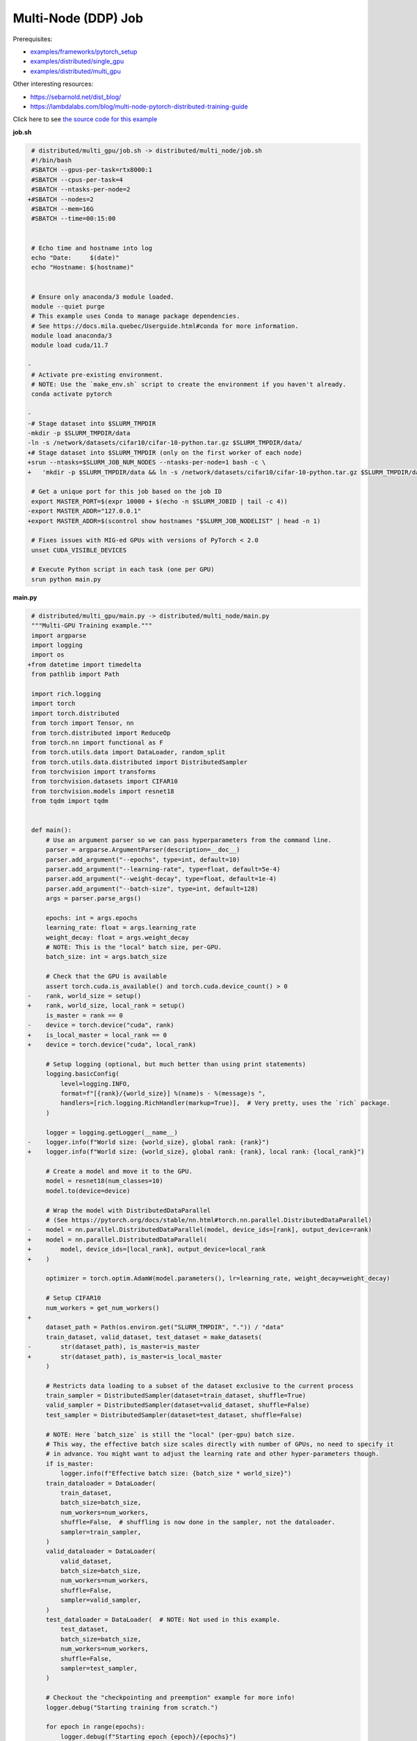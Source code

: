 .. NOTE: This file is auto-generated from examples/distributed/multi_node/index.rst
.. This is done so this file can be easily viewed from the GitHub UI.
.. **DO NOT EDIT**

Multi-Node (DDP) Job
====================


Prerequisites:

* `examples/frameworks/pytorch_setup <https://github.com/mila-iqia/mila-docs/tree/master/docs/examples/frameworks/pytorch_setup>`_
* `examples/distributed/single_gpu <https://github.com/mila-iqia/mila-docs/tree/master/docs/examples/distributed/single_gpu>`_
* `examples/distributed/multi_gpu <https://github.com/mila-iqia/mila-docs/tree/master/docs/examples/distributed/multi_gpu>`_

Other interesting resources:

* `<https://sebarnold.net/dist_blog/>`_
* `<https://lambdalabs.com/blog/multi-node-pytorch-distributed-training-guide>`_


Click here to see `the source code for this example
<https://github.com/mila-iqia/mila-docs/tree/master/docs/examples/distributed/multi_node>`_

**job.sh**

.. code:: diff

    # distributed/multi_gpu/job.sh -> distributed/multi_node/job.sh
    #!/bin/bash
    #SBATCH --gpus-per-task=rtx8000:1
    #SBATCH --cpus-per-task=4
    #SBATCH --ntasks-per-node=2
   +#SBATCH --nodes=2
    #SBATCH --mem=16G
    #SBATCH --time=00:15:00


    # Echo time and hostname into log
    echo "Date:     $(date)"
    echo "Hostname: $(hostname)"


    # Ensure only anaconda/3 module loaded.
    module --quiet purge
    # This example uses Conda to manage package dependencies.
    # See https://docs.mila.quebec/Userguide.html#conda for more information.
    module load anaconda/3
    module load cuda/11.7

   -
    # Activate pre-existing environment.
    # NOTE: Use the `make_env.sh` script to create the environment if you haven't already.
    conda activate pytorch

   -
   -# Stage dataset into $SLURM_TMPDIR
   -mkdir -p $SLURM_TMPDIR/data
   -ln -s /network/datasets/cifar10/cifar-10-python.tar.gz $SLURM_TMPDIR/data/
   +# Stage dataset into $SLURM_TMPDIR (only on the first worker of each node)
   +srun --ntasks=$SLURM_JOB_NUM_NODES --ntasks-per-node=1 bash -c \
   +   'mkdir -p $SLURM_TMPDIR/data && ln -s /network/datasets/cifar10/cifar-10-python.tar.gz $SLURM_TMPDIR/data/'

    # Get a unique port for this job based on the job ID
    export MASTER_PORT=$(expr 10000 + $(echo -n $SLURM_JOBID | tail -c 4))
   -export MASTER_ADDR="127.0.0.1"
   +export MASTER_ADDR=$(scontrol show hostnames "$SLURM_JOB_NODELIST" | head -n 1)

    # Fixes issues with MIG-ed GPUs with versions of PyTorch < 2.0
    unset CUDA_VISIBLE_DEVICES

    # Execute Python script in each task (one per GPU)
    srun python main.py

**main.py**

.. code:: diff

    # distributed/multi_gpu/main.py -> distributed/multi_node/main.py
    """Multi-GPU Training example."""
    import argparse
    import logging
    import os
   +from datetime import timedelta
    from pathlib import Path

    import rich.logging
    import torch
    import torch.distributed
    from torch import Tensor, nn
    from torch.distributed import ReduceOp
    from torch.nn import functional as F
    from torch.utils.data import DataLoader, random_split
    from torch.utils.data.distributed import DistributedSampler
    from torchvision import transforms
    from torchvision.datasets import CIFAR10
    from torchvision.models import resnet18
    from tqdm import tqdm


    def main():
        # Use an argument parser so we can pass hyperparameters from the command line.
        parser = argparse.ArgumentParser(description=__doc__)
        parser.add_argument("--epochs", type=int, default=10)
        parser.add_argument("--learning-rate", type=float, default=5e-4)
        parser.add_argument("--weight-decay", type=float, default=1e-4)
        parser.add_argument("--batch-size", type=int, default=128)
        args = parser.parse_args()

        epochs: int = args.epochs
        learning_rate: float = args.learning_rate
        weight_decay: float = args.weight_decay
        # NOTE: This is the "local" batch size, per-GPU.
        batch_size: int = args.batch_size

        # Check that the GPU is available
        assert torch.cuda.is_available() and torch.cuda.device_count() > 0
   -    rank, world_size = setup()
   +    rank, world_size, local_rank = setup()
        is_master = rank == 0
   -    device = torch.device("cuda", rank)
   +    is_local_master = local_rank == 0
   +    device = torch.device("cuda", local_rank)

        # Setup logging (optional, but much better than using print statements)
        logging.basicConfig(
            level=logging.INFO,
            format=f"[{rank}/{world_size}] %(name)s - %(message)s ",
            handlers=[rich.logging.RichHandler(markup=True)],  # Very pretty, uses the `rich` package.
        )

        logger = logging.getLogger(__name__)
   -    logger.info(f"World size: {world_size}, global rank: {rank}")
   +    logger.info(f"World size: {world_size}, global rank: {rank}, local rank: {local_rank}")

        # Create a model and move it to the GPU.
        model = resnet18(num_classes=10)
        model.to(device=device)

        # Wrap the model with DistributedDataParallel
        # (See https://pytorch.org/docs/stable/nn.html#torch.nn.parallel.DistributedDataParallel)
   -    model = nn.parallel.DistributedDataParallel(model, device_ids=[rank], output_device=rank)
   +    model = nn.parallel.DistributedDataParallel(
   +        model, device_ids=[local_rank], output_device=local_rank
   +    )

        optimizer = torch.optim.AdamW(model.parameters(), lr=learning_rate, weight_decay=weight_decay)

        # Setup CIFAR10
        num_workers = get_num_workers()
   +
        dataset_path = Path(os.environ.get("SLURM_TMPDIR", ".")) / "data"
        train_dataset, valid_dataset, test_dataset = make_datasets(
   -        str(dataset_path), is_master=is_master
   +        str(dataset_path), is_master=is_local_master
        )

        # Restricts data loading to a subset of the dataset exclusive to the current process
        train_sampler = DistributedSampler(dataset=train_dataset, shuffle=True)
        valid_sampler = DistributedSampler(dataset=valid_dataset, shuffle=False)
        test_sampler = DistributedSampler(dataset=test_dataset, shuffle=False)

        # NOTE: Here `batch_size` is still the "local" (per-gpu) batch size.
        # This way, the effective batch size scales directly with number of GPUs, no need to specify it
        # in advance. You might want to adjust the learning rate and other hyper-parameters though.
        if is_master:
            logger.info(f"Effective batch size: {batch_size * world_size}")
        train_dataloader = DataLoader(
            train_dataset,
            batch_size=batch_size,
            num_workers=num_workers,
            shuffle=False,  # shuffling is now done in the sampler, not the dataloader.
            sampler=train_sampler,
        )
        valid_dataloader = DataLoader(
            valid_dataset,
            batch_size=batch_size,
            num_workers=num_workers,
            shuffle=False,
            sampler=valid_sampler,
        )
        test_dataloader = DataLoader(  # NOTE: Not used in this example.
            test_dataset,
            batch_size=batch_size,
            num_workers=num_workers,
            shuffle=False,
            sampler=test_sampler,
        )

        # Checkout the "checkpointing and preemption" example for more info!
        logger.debug("Starting training from scratch.")

        for epoch in range(epochs):
            logger.debug(f"Starting epoch {epoch}/{epochs}")

            # NOTE: Here we need to call `set_epoch` so the ordering is able to change at each epoch.
            train_sampler.set_epoch(epoch)

            # Set the model in training mode (important for e.g. BatchNorm and Dropout layers)
            model.train()

            # NOTE: using a progress bar from tqdm because it's nicer than using `print`.
            progress_bar = tqdm(
                total=len(train_dataloader),
                desc=f"Train epoch {epoch}",
                disable=not is_master,
            )

            # Training loop
            for batch in train_dataloader:
                # Move the batch to the GPU before we pass it to the model
                batch = tuple(item.to(device) for item in batch)
                x, y = batch

                # Forward pass
                logits: Tensor = model(x)

                local_loss = F.cross_entropy(logits, y)

                optimizer.zero_grad()
                local_loss.backward()
                # NOTE: nn.DistributedDataParallel automatically averages the gradients across devices.
                optimizer.step()

                # Calculate some metrics:
                # local metrics
                local_n_correct_predictions = logits.detach().argmax(-1).eq(y).sum()
                local_n_samples = logits.shape[0]
                local_accuracy = local_n_correct_predictions / local_n_samples

                # "global" metrics: calculated with the results from all workers
                # NOTE: Creating new tensors to hold the "global" values, but this isn't required.
                n_correct_predictions = local_n_correct_predictions.clone()
                # Reduce the local metrics across all workers, sending the result to rank 0.
                torch.distributed.reduce(n_correct_predictions, dst=0, op=ReduceOp.SUM)
                # Actual (global) batch size for this step.
                n_samples = torch.as_tensor(local_n_samples, device=device)
                torch.distributed.reduce(n_samples, dst=0, op=ReduceOp.SUM)
                # Will store the average loss across all workers.
                loss = local_loss.clone()
                torch.distributed.reduce(loss, dst=0, op=ReduceOp.SUM)
                loss.div_(world_size)  # Report the average loss across all workers.

                accuracy = n_correct_predictions / n_samples

                logger.debug(f"(local) Accuracy: {local_accuracy:.2%}")
                logger.debug(f"(local) Loss: {local_loss.item()}")
                # NOTE: This would log the same values in all workers. Only logging on master:
                if is_master:
                    logger.debug(f"Accuracy: {accuracy.item():.2%}")
                    logger.debug(f"Average Loss: {loss.item()}")

                # Advance the progress bar one step and update the progress bar text.
                progress_bar.update(1)
                progress_bar.set_postfix(loss=loss.item(), accuracy=accuracy.item())
            progress_bar.close()

            val_loss, val_accuracy = validation_loop(model, valid_dataloader, device)
            # NOTE: This would log the same values in all workers. Only logging on master:
            if is_master:
                logger.info(f"Epoch {epoch}: Val loss: {val_loss:.3f} accuracy: {val_accuracy:.2%}")

        print("Done!")


    @torch.no_grad()
    def validation_loop(model: nn.Module, dataloader: DataLoader, device: torch.device):
        model.eval()

        total_loss = torch.as_tensor(0.0, device=device)
        n_samples = torch.as_tensor(0, device=device)
        correct_predictions = torch.as_tensor(0, device=device)

        for batch in dataloader:
            batch = tuple(item.to(device) for item in batch)
            x, y = batch

            logits: Tensor = model(x)
            loss = F.cross_entropy(logits, y)

            batch_n_samples = x.shape[0]
            batch_correct_predictions = logits.argmax(-1).eq(y).sum()

            total_loss += loss
            n_samples += batch_n_samples
            correct_predictions += batch_correct_predictions

        # Sum up the metrics we gathered on each worker before returning the overall val metrics.
        torch.distributed.all_reduce(total_loss, op=torch.distributed.ReduceOp.SUM)
        torch.distributed.all_reduce(correct_predictions, op=torch.distributed.ReduceOp.SUM)
        torch.distributed.all_reduce(n_samples, op=torch.distributed.ReduceOp.SUM)

        accuracy = correct_predictions / n_samples
        return total_loss, accuracy


    def setup():
        assert torch.distributed.is_available()
        print("PyTorch Distributed available.")
        print("  Backends:")
        print(f"    Gloo: {torch.distributed.is_gloo_available()}")
        print(f"    NCCL: {torch.distributed.is_nccl_available()}")
        print(f"    MPI:  {torch.distributed.is_mpi_available()}")

   +    # NOTE: the env:// init method uses FileLocks, which sometimes causes deadlocks due to the
   +    # distributed filesystem configuration on the Mila cluster.
   +    # For multi-node jobs, use the TCP init method instead.
   +    master_addr = os.environ["MASTER_ADDR"]
   +    master_port = os.environ["MASTER_PORT"]
   +
   +    # Default timeout is 30 minutes. Reducing the timeout here, so the job fails quicker if there's
   +    # a communication problem between nodes.
   +    timeout = timedelta(seconds=60)
   +
        # DDP Job is being run via `srun` on a slurm cluster.
        rank = int(os.environ["SLURM_PROCID"])
   +    local_rank = int(os.environ["SLURM_LOCALID"])
        world_size = int(os.environ["SLURM_NTASKS"])

        # SLURM var -> torch.distributed vars in case needed
        # NOTE: Setting these values isn't exactly necessary, but some code might assume it's
        # being run via torchrun or torch.distributed.launch, so setting these can be a good idea.
        os.environ["RANK"] = str(rank)
   +    os.environ["LOCAL_RANK"] = str(local_rank)
        os.environ["WORLD_SIZE"] = str(world_size)

        torch.distributed.init_process_group(
            backend="nccl",
   -        init_method="env://",
   +        init_method=f"tcp://{master_addr}:{master_port}",
   +        timeout=timeout,
            world_size=world_size,
            rank=rank,
        )
   -    return rank, world_size
   +    return rank, world_size, local_rank


    def make_datasets(
        dataset_path: str,
        is_master: bool,
        val_split: float = 0.1,
        val_split_seed: int = 42,
    ):
        """Returns the training, validation, and test splits for CIFAR10.

        NOTE: We don't use image transforms here for simplicity.
        Having different transformations for train and validation would complicate things a bit.
        Later examples will show how to do the train/val/test split properly when using transforms.

        NOTE: Only the master process (rank-0) downloads the dataset if necessary.
        """
        # - Master: Download (if necessary) THEN Barrier
        # - others: Barrier THEN *NO* Download
        if not is_master:
            # Wait for the master process to finish downloading (reach the barrier below)
            torch.distributed.barrier()
        train_dataset = CIFAR10(
            root=dataset_path, transform=transforms.ToTensor(), download=is_master, train=True
        )
        test_dataset = CIFAR10(
            root=dataset_path, transform=transforms.ToTensor(), download=is_master, train=False
        )
        if is_master:
            # Join the workers waiting in the barrier above. They can now load the datasets from disk.
            torch.distributed.barrier()
        # Split the training dataset into a training and validation set.
        n_samples = len(train_dataset)
        n_valid = int(val_split * n_samples)
        n_train = n_samples - n_valid
        train_dataset, valid_dataset = random_split(
            train_dataset, (n_train, n_valid), torch.Generator().manual_seed(val_split_seed)
        )
        return train_dataset, valid_dataset, test_dataset


    def get_num_workers() -> int:
        """Gets the optimal number of DatLoader workers to use in the current job."""
        if "SLURM_CPUS_PER_TASK" in os.environ:
            return int(os.environ["SLURM_CPUS_PER_TASK"])
        if hasattr(os, "sched_getaffinity"):
            return len(os.sched_getaffinity(0))
        return torch.multiprocessing.cpu_count()


    if __name__ == "__main__":
        main()


**Running this example**

.. code-block:: bash

    $ sbatch job.sh
